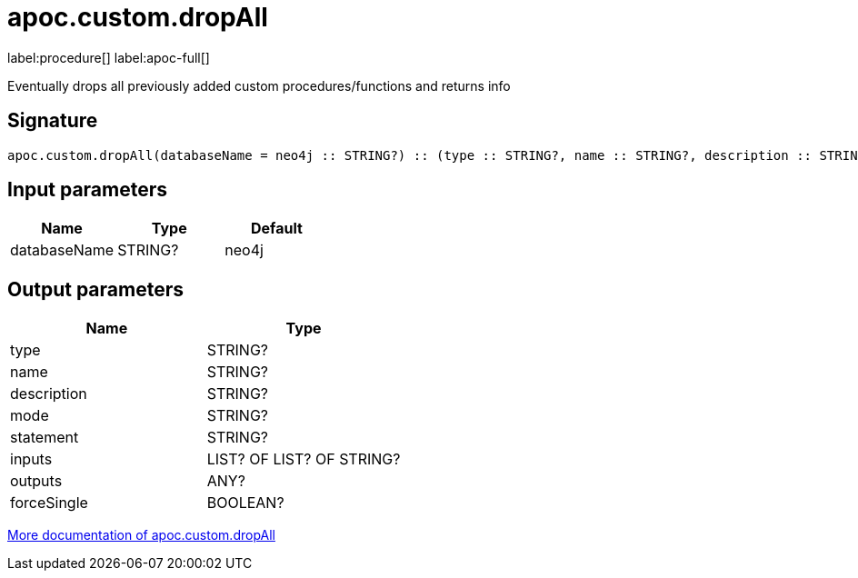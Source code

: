
= apoc.custom.dropAll
:page-custom-canonical: https://neo4j.com/labs/apoc/5/overview/apoc.custom/apoc.custom.dropAll/
:description: This section contains reference documentation for the apoc.custom.dropAll procedure.

label:procedure[] label:apoc-full[]

[.emphasis]
Eventually drops all previously added custom procedures/functions and returns info

== Signature

[source]
----
apoc.custom.dropAll(databaseName = neo4j :: STRING?) :: (type :: STRING?, name :: STRING?, description :: STRING?, mode :: STRING?, statement :: STRING?, inputs :: LIST? OF LIST? OF STRING?, outputs :: ANY?, forceSingle :: BOOLEAN?)
----

== Input parameters
[.procedures, opts=header]
|===
| Name | Type | Default
|databaseName|STRING?|neo4j
|===


== Output parameters
[.procedures, opts=header]
|===
| Name | Type 
|type|STRING?
|name|STRING?
|description|STRING?
|mode|STRING?
|statement|STRING?
|inputs|LIST? OF LIST? OF STRING?
|outputs|ANY?
|forceSingle|BOOLEAN?
|===

xref:cypher-execution/cypher-based-procedures-functions.adoc[More documentation of apoc.custom.dropAll,role=more information]


